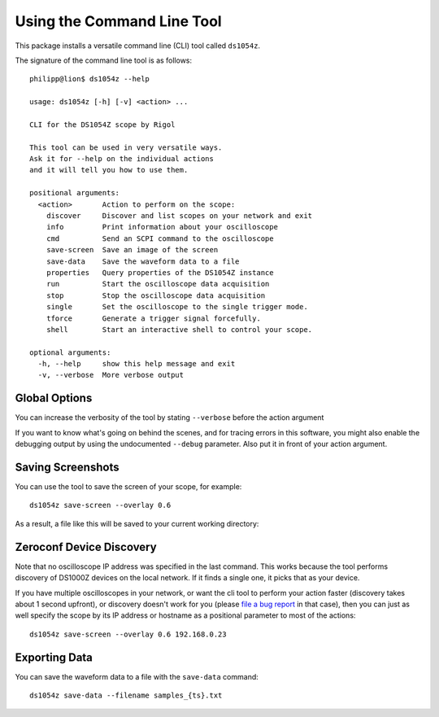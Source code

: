 Using the Command Line Tool
===========================

This package installs a versatile command line (CLI) tool called ``ds1054z``.

The signature of the command line tool is as follows::

    philipp@lion$ ds1054z --help
    
    usage: ds1054z [-h] [-v] <action> ...
    
    CLI for the DS1054Z scope by Rigol
    
    This tool can be used in very versatile ways.
    Ask it for --help on the individual actions
    and it will tell you how to use them.
    
    positional arguments:
      <action>       Action to perform on the scope:
        discover     Discover and list scopes on your network and exit
        info         Print information about your oscilloscope
        cmd          Send an SCPI command to the oscilloscope
        save-screen  Save an image of the screen
        save-data    Save the waveform data to a file
        properties   Query properties of the DS1054Z instance
        run          Start the oscilloscope data acquisition
        stop         Stop the oscilloscope data acquisition
        single       Set the oscilloscope to the single trigger mode.
        tforce       Generate a trigger signal forcefully.
        shell        Start an interactive shell to control your scope.
    
    optional arguments:
      -h, --help     show this help message and exit
      -v, --verbose  More verbose output

Global Options
--------------

You can increase the verbosity of the tool
by stating ``--verbose`` before the action argument

If you want to know what's going on behind the scenes,
and for tracing errors in this software, you might also enable
the debugging output by using the undocumented ``--debug``
parameter. Also put it in front of your action argument.

Saving Screenshots
------------------

You can use the tool to save the screen of your scope, for example::

    ds1054z save-screen --overlay 0.6

As a result, a file like this will be saved to your current working directory:

.. image:: images/ds1054z-scope-display.png

Zeroconf Device Discovery
-------------------------

Note that no oscilloscope IP address was specified in the last command.
This works because the tool performs discovery of DS1000Z devices
on the local network. If it finds a single one, it picks that as your device.

If you have multiple oscilloscopes in your network, or want the cli tool
to perform your action faster (discovery takes about 1 second upfront),
or discovery doesn't work for you (please `file a bug report`_ in that case),
then you can just as well specify the scope by its IP address or hostname
as a positional parameter to most of the actions::

    ds1054z save-screen --overlay 0.6 192.168.0.23

Exporting Data
--------------

You can save the waveform data to a file with the ``save-data`` command::

    ds1054z save-data --filename samples_{ts}.txt

.. _file a bug report: https://github.com/pklaus/ds1054z/issues
